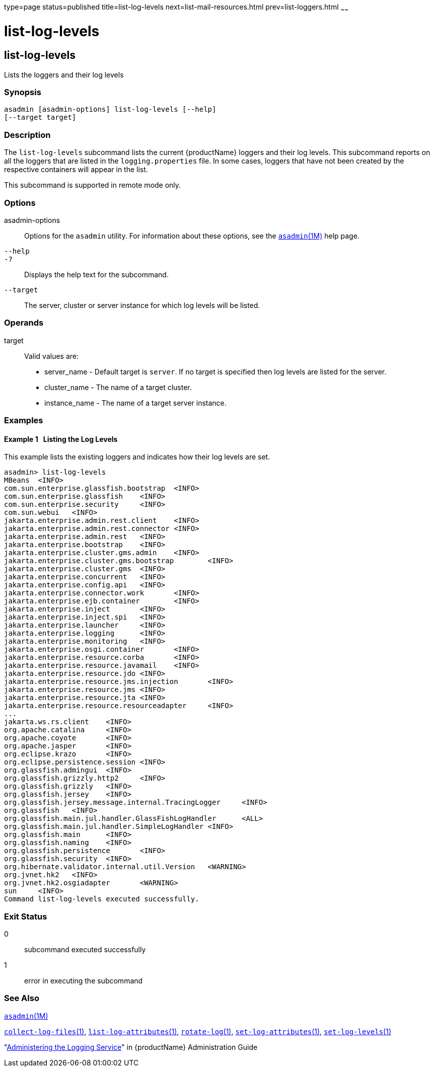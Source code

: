 type=page
status=published
title=list-log-levels
next=list-mail-resources.html
prev=list-loggers.html
~~~~~~

= list-log-levels

[[list-log-levels]]

== list-log-levels

Lists the loggers and their log levels

=== Synopsis

[source]
----
asadmin [asadmin-options] list-log-levels [--help]
[--target target]
----

=== Description

The `list-log-levels` subcommand lists the current {productName}
loggers and their log levels. This subcommand reports on all the loggers
that are listed in the `logging.properties` file. In some cases, loggers
that have not been created by the respective containers will appear in
the list.

This subcommand is supported in remote mode only.

=== Options

asadmin-options::
  Options for the `asadmin` utility. For information about these
  options, see the xref:asadmin.adoc#asadmin[`asadmin`(1M)] help page.
`--help`::
`-?`::
  Displays the help text for the subcommand.
`--target`::
  The server, cluster or server instance for which log levels will be listed.

=== Operands

target::
  Valid values are:

  * server_name - Default target is `server`. If no target is specified
  then log levels are listed for the server.
  * cluster_name - The name of a target cluster.
  * instance_name - The name of a target server instance.

=== Examples

[[sthref1650]]

==== Example 1   Listing the Log Levels

This example lists the existing loggers and indicates how their log
levels are set.

[source]
----
asadmin> list-log-levels
MBeans  <INFO>
com.sun.enterprise.glassfish.bootstrap  <INFO>
com.sun.enterprise.glassfish    <INFO>
com.sun.enterprise.security     <INFO>
com.sun.webui   <INFO>
jakarta.enterprise.admin.rest.client    <INFO>
jakarta.enterprise.admin.rest.connector <INFO>
jakarta.enterprise.admin.rest   <INFO>
jakarta.enterprise.bootstrap    <INFO>
jakarta.enterprise.cluster.gms.admin    <INFO>
jakarta.enterprise.cluster.gms.bootstrap        <INFO>
jakarta.enterprise.cluster.gms  <INFO>
jakarta.enterprise.concurrent   <INFO>
jakarta.enterprise.config.api   <INFO>
jakarta.enterprise.connector.work       <INFO>
jakarta.enterprise.ejb.container        <INFO>
jakarta.enterprise.inject       <INFO>
jakarta.enterprise.inject.spi   <INFO>
jakarta.enterprise.launcher     <INFO>
jakarta.enterprise.logging      <INFO>
jakarta.enterprise.monitoring   <INFO>
jakarta.enterprise.osgi.container       <INFO>
jakarta.enterprise.resource.corba       <INFO>
jakarta.enterprise.resource.javamail    <INFO>
jakarta.enterprise.resource.jdo <INFO>
jakarta.enterprise.resource.jms.injection       <INFO>
jakarta.enterprise.resource.jms <INFO>
jakarta.enterprise.resource.jta <INFO>
jakarta.enterprise.resource.resourceadapter     <INFO>
...
jakarta.ws.rs.client    <INFO>
org.apache.catalina     <INFO>
org.apache.coyote       <INFO>
org.apache.jasper       <INFO>
org.eclipse.krazo       <INFO>
org.eclipse.persistence.session <INFO>
org.glassfish.admingui  <INFO>
org.glassfish.grizzly.http2     <INFO>
org.glassfish.grizzly   <INFO>
org.glassfish.jersey    <INFO>
org.glassfish.jersey.message.internal.TracingLogger     <INFO>
org.glassfish   <INFO>
org.glassfish.main.jul.handler.GlassFishLogHandler      <ALL>
org.glassfish.main.jul.handler.SimpleLogHandler <INFO>
org.glassfish.main      <INFO>
org.glassfish.naming    <INFO>
org.glassfish.persistence       <INFO>
org.glassfish.security  <INFO>
org.hibernate.validator.internal.util.Version   <WARNING>
org.jvnet.hk2   <INFO>
org.jvnet.hk2.osgiadapter       <WARNING>
sun     <INFO>
Command list-log-levels executed successfully.
----

=== Exit Status

0::
  subcommand executed successfully
1::
  error in executing the subcommand

=== See Also

xref:asadmin.adoc#asadmin[`asadmin`(1M)]

xref:collect-log-files.adoc#collect-log-files[`collect-log-files`(1)],
xref:list-log-attributes.adoc#list-log-attributes[`list-log-attributes`(1)],
xref:rotate-log.adoc#rotate-log[`rotate-log`(1)],
xref:set-log-attributes.adoc#set-log-attributes[`set-log-attributes`(1)],
xref:set-log-levels.adoc#set-log-levels[`set-log-levels`(1)]

"xref:administration-guide.adoc#administering-the-logging-service[Administering the Logging Service]" in {productName} Administration Guide


